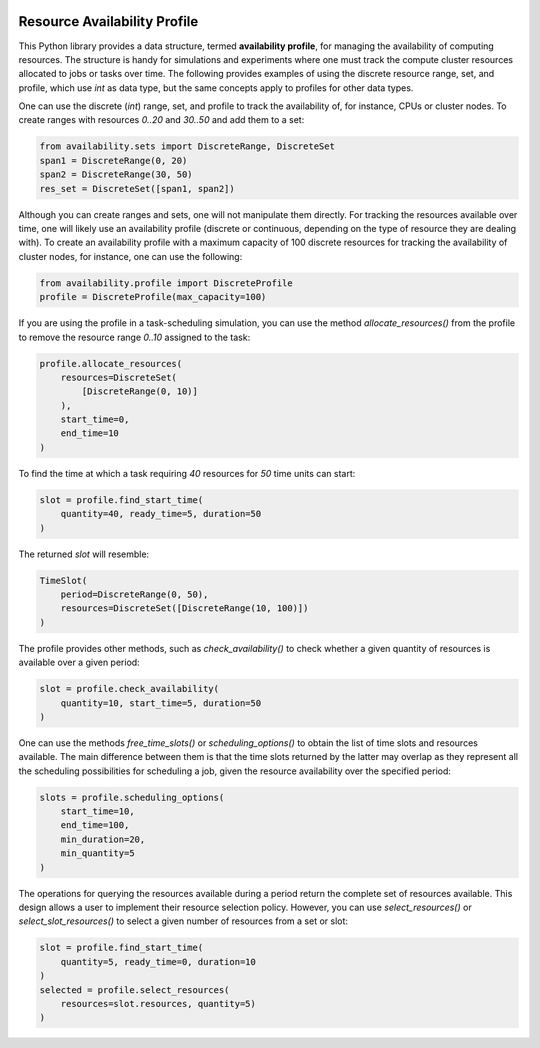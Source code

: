 .. image:: https://img.shields.io/badge/code%20style-black-000000.svg
    :target: https://github.com/psf/black
.. image:: https://readthedocs.org/projects/resource-availability/badge/?version=latest
    :target: https://resource-availability.readthedocs.io/en/latest/?badge=latest
    :alt: Documentation Status

Resource Availability Profile
=============================

.. inclusion-marker-do-not-remove

This Python library provides a data structure, termed **availability profile**,
for managing the availability of computing resources. The structure is handy
for simulations and experiments where one must track the compute cluster
resources allocated to jobs or tasks over time. The following provides
examples of using the discrete resource range, set, and profile,
which use `int` as data type, but the same concepts apply to profiles for
other data types.

One can use the discrete (`int`) range, set, and profile to track the
availability of, for instance, CPUs or cluster nodes. To create ranges
with resources `0..20` and `30..50` and add them to a set:

.. code-block:: python

    from availability.sets import DiscreteRange, DiscreteSet
    span1 = DiscreteRange(0, 20)
    span2 = DiscreteRange(30, 50)
    res_set = DiscreteSet([span1, span2])

Although you can create ranges and sets, one will not manipulate them
directly. For tracking the resources available over time, one will likely
use an availability profile (discrete or continuous, depending on the
type of resource they are dealing with). To create an availability profile
with a maximum capacity of 100 discrete resources for tracking the
availability of cluster nodes, for instance, one can use the following:

.. code-block:: python

    from availability.profile import DiscreteProfile
    profile = DiscreteProfile(max_capacity=100)

If you are using the profile in a task-scheduling simulation, you can
use the method `allocate_resources()` from the profile to remove the
resource range `0..10` assigned to the task:

.. code-block:: python

    profile.allocate_resources(
        resources=DiscreteSet(
            [DiscreteRange(0, 10)]
        ),
        start_time=0,
        end_time=10
    )

To find the time at which a task requiring `40` resources
for `50` time units can start:

.. code-block:: python

    slot = profile.find_start_time(
        quantity=40, ready_time=5, duration=50
    )

The returned `slot` will resemble:

.. code-block:: python

    TimeSlot(
        period=DiscreteRange(0, 50),
        resources=DiscreteSet([DiscreteRange(10, 100)])
    )

The profile provides other methods, such as `check_availability()`
to check whether a given quantity of resources is available over a
given period:

.. code-block:: python

    slot = profile.check_availability(
        quantity=10, start_time=5, duration=50
    )

One can use the methods `free_time_slots()` or `scheduling_options()`
to obtain the list of time slots and resources available. The main
difference between them is that the time slots returned by the latter
may overlap as they represent all the scheduling possibilities for
scheduling a job, given the resource availability over the specified
period:

.. code-block:: python

    slots = profile.scheduling_options(
        start_time=10,
        end_time=100,
        min_duration=20,
        min_quantity=5
    )

The operations for querying the resources available during a period
return the complete set of resources available. This design allows a
user to implement their resource selection policy. However, you
can use `select_resources()` or `select_slot_resources()` to
select a given number of resources from a set or slot:

.. code-block:: python

    slot = profile.find_start_time(
        quantity=5, ready_time=0, duration=10
    )
    selected = profile.select_resources(
        resources=slot.resources, quantity=5)
    )

